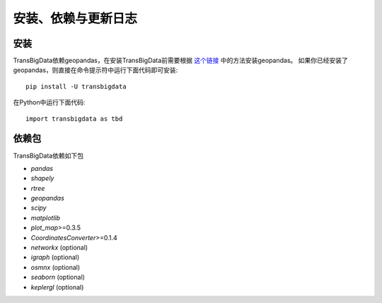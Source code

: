 .. _getting_started:


******************************
安装、依赖与更新日志
******************************

安装
=============================

TransBigData依赖geopandas，在安装TransBigData前需要根据 `这个链接 <https://geopandas.org/en/stable/getting_started.html#installation>`_ 中的方法安装geopandas。
如果你已经安装了geopandas，则直接在命令提示符中运行下面代码即可安装::

  pip install -U transbigdata

在Python中运行下面代码::

  import transbigdata as tbd

依赖包
=============================
TransBigData依赖如下包

* `pandas`
* `shapely`
* `rtree`
* `geopandas`
* `scipy`
* `matplotlib`
* `plot_map`>=0.3.5
* `CoordinatesConverter`>=0.1.4
* `networkx` (optional)
* `igraph` (optional)
* `osmnx` (optional)
* `seaborn` (optional)
* `keplergl` (optional)
